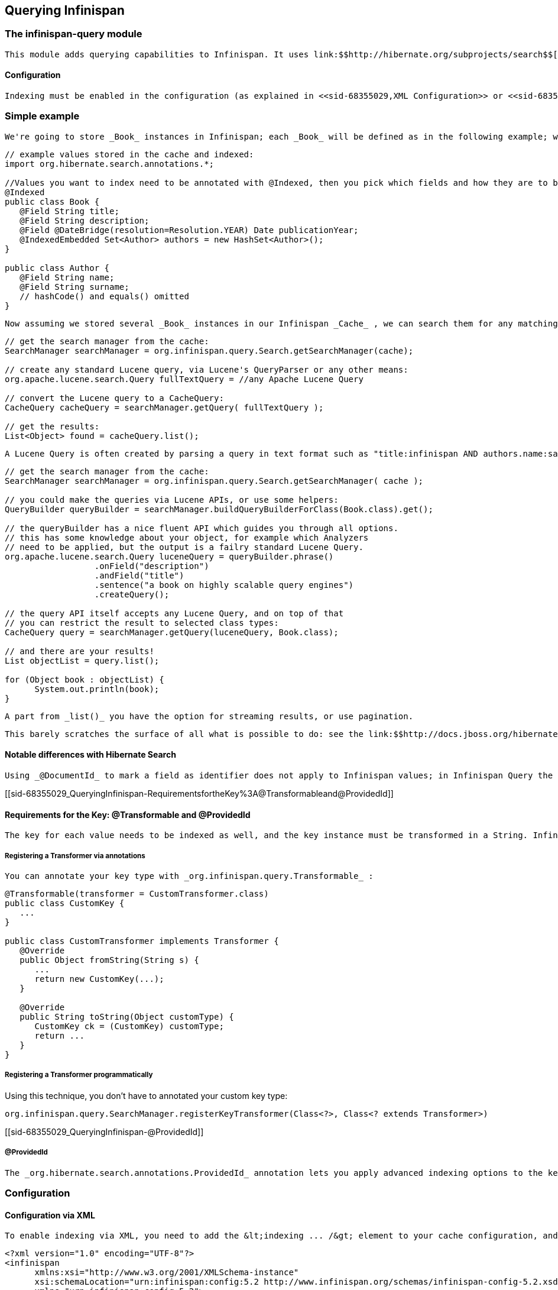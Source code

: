 [[sid-68355029]]

==  Querying Infinispan

[[sid-68355029_QueryingInfinispan-Theinfinispanquerymodule]]


=== The infinispan-query module

 This module adds querying capabilities to Infinispan. It uses link:$$http://hibernate.org/subprojects/search$$[Hibernate Search] and link:$$http://lucene.apache.org/$$[Apache Lucene] to index and search objects in the cache. It allows users to obtain objects within the cache without needing to know the keys to each object that they want to obtain, so you can search your objects basing on some of it's properties, for example to retrieve all red cars (exact metadata match), or all books about a specific topic (full text search and relevance scoring). 

[[sid-68355029_QueryingInfinispan-Configuration]]


==== Configuration

 Indexing must be enabled in the configuration (as explained in <<sid-68355029,XML Configuration>> or <<sid-68355029,Programmatic configuration>> ). This will trigger automatic indexing of objects stored in the cache; there are several different ways to specify how these objects need to be indexed explained in the following paragraphs. To run queries you use the _SearchManager_ which exposes all necessary methods to get started. 

[[sid-68355029_QueryingInfinispan-Simpleexample]]


=== Simple example

 We're going to store _Book_ instances in Infinispan; each _Book_ will be defined as in the following example; we have to choose which properties are indexed, and for each property we can optionally choose advanced indexing options using the annotations defined in the Hibernate Search project. 


----
// example values stored in the cache and indexed:
import org.hibernate.search.annotations.*;

//Values you want to index need to be annotated with @Indexed, then you pick which fields and how they are to be indexed:
@Indexed
public class Book {
   @Field String title;
   @Field String description;
   @Field @DateBridge(resolution=Resolution.YEAR) Date publicationYear;
   @IndexedEmbedded Set<Author> authors = new HashSet<Author>();
}

public class Author {
   @Field String name;
   @Field String surname;
   // hashCode() and equals() omitted
}

----

 Now assuming we stored several _Book_ instances in our Infinispan _Cache_ , we can search them for any matching field as in the following example. 


----
// get the search manager from the cache:
SearchManager searchManager = org.infinispan.query.Search.getSearchManager(cache);

// create any standard Lucene query, via Lucene's QueryParser or any other means:
org.apache.lucene.search.Query fullTextQuery = //any Apache Lucene Query

// convert the Lucene query to a CacheQuery:
CacheQuery cacheQuery = searchManager.getQuery( fullTextQuery );

// get the results:
List<Object> found = cacheQuery.list();


----

 A Lucene Query is often created by parsing a query in text format such as "title:infinispan AND authors.name:sanne", or by using the query builder provided by Hibernate Search. 


----
// get the search manager from the cache:
SearchManager searchManager = org.infinispan.query.Search.getSearchManager( cache );

// you could make the queries via Lucene APIs, or use some helpers:
QueryBuilder queryBuilder = searchManager.buildQueryBuilderForClass(Book.class).get();

// the queryBuilder has a nice fluent API which guides you through all options.
// this has some knowledge about your object, for example which Analyzers
// need to be applied, but the output is a failry standard Lucene Query.
org.apache.lucene.search.Query luceneQuery = queryBuilder.phrase()
                  .onField("description")
                  .andField("title")
                  .sentence("a book on highly scalable query engines")
                  .createQuery();

// the query API itself accepts any Lucene Query, and on top of that
// you can restrict the result to selected class types:
CacheQuery query = searchManager.getQuery(luceneQuery, Book.class);

// and there are your results!
List objectList = query.list();

for (Object book : objectList) {
      System.out.println(book);
}

----

 A part from _list()_ you have the option for streaming results, or use pagination. 

 This barely scratches the surface of all what is possible to do: see the link:$$http://docs.jboss.org/hibernate/stable/search/reference/en-US/html_single$$[Hibernate Search reference documentation] to learn about sorting, numeric fields, declarative filters, caching filters, complex object graph indexing, custom types and the powerful faceting search API. 

[[sid-68355029_QueryingInfinispan-NotabledifferenceswithHibernateSearch]]


==== Notable differences with Hibernate Search

 Using _@DocumentId_ to mark a field as identifier does not apply to Infinispan values; in Infinispan Query the identifier for all _@Indexed_ objects is the key used to store the value. You can still customize how the key is indexed using a combination of _@Transformable_ , _@ProvidedId_ , custom types and custom _FieldBridge_ implementations. 

[[sid-68355029_QueryingInfinispan-RequirementsfortheKey%3A@Transformableand@ProvidedId]]


==== Requirements for the Key: @Transformable and @ProvidedId

 The key for each value needs to be indexed as well, and the key instance must be transformed in a String. Infinispan includes some default transformation routines to encode common primitivies, but to use a custom key you must provide an implementation of _org.infinispan.query.Transformer_ . 

[[sid-68355029_QueryingInfinispan-RegisteringaTransformerviaannotations]]


===== Registering a Transformer via annotations

 You can annotate your key type with _org.infinispan.query.Transformable_ : 


----

@Transformable(transformer = CustomTransformer.class)
public class CustomKey {
   ...
}

public class CustomTransformer implements Transformer {
   @Override
   public Object fromString(String s) {
      ...
      return new CustomKey(...);
   }

   @Override
   public String toString(Object customType) {
      CustomKey ck = (CustomKey) customType;
      return ...
   }
}

----

[[sid-68355029_QueryingInfinispan-RegisteringaTransformerprogrammatically]]


===== Registering a Transformer programmatically

Using this technique, you don't have to annotated your custom key type:


----
org.infinispan.query.SearchManager.registerKeyTransformer(Class<?>, Class<? extends Transformer>)
----

[[sid-68355029_QueryingInfinispan-@ProvidedId]]


===== @ProvidedId

 The _org.hibernate.search.annotations.ProvidedId_ annotation lets you apply advanced indexing options to the key field: the field name to be used, and/or specify a custom _FieldBridge_ . 

[[sid-68355029_QueryingInfinispan-Configurationx]]


=== Configuration

[[sid-68355029_QueryingInfinispan-ConfigurationviaXML]]


==== Configuration via XML

 To enable indexing via XML, you need to add the &lt;indexing ... /&gt; element to your cache configuration, and optionally pass additional properties to the embedded Hibernate Search engine: 


----
<?xml version="1.0" encoding="UTF-8"?>
<infinispan
      xmlns:xsi="http://www.w3.org/2001/XMLSchema-instance"
      xsi:schemaLocation="urn:infinispan:config:5.2 http://www.infinispan.org/schemas/infinispan-config-5.2.xsd"
      xmlns="urn:infinispan:config:5.2">
   <default>
      <indexing enabled="true" indexLocalOnly="true">
         <properties>
            <property name="default.directory_provider" value="ram" />
         </properties>
      </indexing>
   </default>
</infinispan>

----

 In this example the index is stored in memory, so when this nodes is shutdown the index is lost: good for a quick demo, but in real world cases you'll want to use the default (store on filesystem) or store the index in Infinispan as well. For the complete reference of properties to define, refer to the link:$$http://docs.jboss.org/hibernate/stable/search/reference/en-US/html_single/#search-configuration$$[Hibernate Search documentation] . 

[[sid-68355029_QueryingInfinispan-LuceneDirectory]]


==== Lucene Directory

 Infinispan Query isn't aware of where you store the indexes, it just passes the configuration of which _Lucene Directory_ implementation you want to use to the Hibernate Search engine. There are several _Lucene Directory_ implementations bundled, and you can plug your own or add third party implementations: the Directory is the IO API for Lucene to store the indexes. 

 The most common _Lucene Directory_ implementations used with _Infinispan Query_ are: 


* Ram - stores the index in a local map to the node. This index can't be shared.


* Filesystem - stores the index in a locally mounted filesystem. This could be a network shared FS, but sharing this way is generally not recommended.


*  Infinispan - stores the index in a different dedicated Infinispan cache. This cache can be configured as replicated or distributed, to share the index among nodes. See also <<sid-68355039>> . 

Of course having a shared index vs. an independent index on each node directly affects behaviour of the Query module; some combinations might not make much sense.

[[sid-68355029_QueryingInfinispan-Usingprogrammaticconfigurationandindexmapping]]


==== Using programmatic configuration and index mapping

 In the following example we start Infinispan programmatically, avoiding XML configuration files, and also map an object _Author_ which is to be stored in the grid and made searchable on two properties but without annotating the class. 


----

SearchMapping mapping = new SearchMapping();
mapping.entity(Author.class).indexed().providedId()
      .property("name", ElementType.METHOD).field()
      .property("surname", ElementType.METHOD).field();

Properties properties = new Properties();
properties.put(org.hibernate.search.Environment.MODEL_MAPPING, mapping);
properties.put("hibernate.search.[other options]", "[...]");

Configuration infinispanConfiguration = new ConfigurationBuilder()
      .indexing()
         .enable()
         .indexLocalOnly(true)
         .withProperties(properties)
      .build();

DefaultCacheManager cacheManager = new DefaultCacheManager(infinispanConfiguration);

Cache<Long, Author> cache = cacheManager.getCache();
SearchManager sm = Search.getSearchManager(cache);

Author author = new Author(1, "Manik", "Surtani");
cache.put(author.getId(), author);

QueryBuilder qb = sm.buildQueryBuilderForClass(Author.class).get();
Query q = qb.keyword().onField("name").matching("Manik").createQuery();
CacheQuery cq = sm.getQuery(q, Author.class);
Assert.assertEquals(cq.getResultSize(), 1);

----

[[sid-68355029_QueryingInfinispan-Cachemodesandmanagingindexes]]


=== Cache modes and managing indexes

 Index management is currently controlled by the _Configuration.setIndexLocalOnly()_ setter, or the &lt;indexing indexLocalOnly="true" /&gt; XML element. If you set this to true, only modifications made locally on each node are considered in indexing. Otherwise, remote changes are considered too. 

 Regarding actually configuring a Lucene directory, refer to the link:$$http://docs.jboss.org/hibernate/stable/search/reference/en-US/html_single/#search-configuration$$[Hibernate Search documentation] on how to pass in the appropriate Lucene configuration via the Properties object passed to QueryHelper. 

[[sid-68355029_QueryingInfinispan-LOCAL]]


==== LOCAL

 In local mode, you may use any Lucene Directory implementation. Also the option _indexLocalOnly_ isn't meaningful. 

[[sid-68355029_QueryingInfinispan-REPLICATION]]


==== REPLICATION

 In replication mode, each node can have it's own local copy of the index. So indexes can either be stored locally on each node (RAMDirectory, FSDirectory, etc) but you need to set _indexLocalOnly_ to _false_ , so that each node will apply needed updates it receives from other nodes in addition to the updates started locally. Any Directory implementation can be used, but you have to make sure that when a new node is started it receives an up to date copy of the index; typically rsync is well suited for this task, but being an external operation you might end up with a slightly out-of-sync index, especially if updates are very frequent. 

 Alternately, if you use some form of shared storage for indexes (see _Sharing the Index_ ), you then have to set _indexLocalOnly_ to _true_ so that each node will apply only the changes originated locally; in this case there's no risk in having an out-of-sync index, but to avoid write contention on the index you should make sure that a single node is "in charge" of updating the index. Again, the Hibernate Search reference documentation describes means to use link:$$http://docs.jboss.org/hibernate/stable/search/reference/en-US/html_single/#jms-backend$$[a JMS queue] or link:$$http://docs.jboss.org/hibernate/stable/search/reference/en-US/html_single/#jgroups-backend$$[JGroups] to send indexing tasks to a master node. 

The diagram below shows a replicated deployment, in which each node has a local index.

 
.TODO InformalFigure image title empty
image::[]

 

[[sid-68355029_QueryingInfinispan-DISTRIBUTION]]


==== DISTRIBUTION

 For these 2 cache modes, you _need_ to use a shared index and set _indexLocalOnly_ to true. 

The diagram below shows a deployment with a shared index. Note that while not mandatory, a shared index can be used for replicated (vs. distributed) caches as well.

 
.TODO InformalFigure image title empty
image::[]

 

[[sid-68355029_QueryingInfinispan-INVALIDATION]]


==== INVALIDATION

Indexing or searching of elements under INVALIDATION mode is not supported.

[[sid-68355029_QueryingInfinispan-SharingtheIndex]]


=== Sharing the Index

 The most simple way to share an index is to use some form of shared storage for the indexes, like an _FSDirectory_ on a shared disk; however this form is problematic as the _FSDirectory_ relies on specific locking semantics which are often incompletely implemented on network filesystems, or not reliable enough; if you go for this approach make sure to search for potential problems on the Lucene mailing lists for other experiences and workarounds. Good luck, test well. 

 There are many alternative Directory implementations you can find, one of the most suited approaches when working with Infinispan is of course to store the index in an Infinispan cache: have a look at the <<sid-68355039,InfinispanDirectoryProvider>> , as all Infinispan based layers it can be combined with persistent CacheLoaders to keep the index on a shared filesystem without the locking issues, or alternatively in a database, cloud storage, or any other CacheLoader implementation; you could backup the index in the same store used to backup your values. 

 For full documentation on clustering the Lucene engine, refer to the link:$$http://docs.jboss.org/hibernate/stable/search/reference/en-US/html_single/#search-configuration$$[Hibernate Search documentation] to properly configure it clustered. 

[[sid-68355029_QueryingInfinispan-ClusteringtheIndexinInfinispan]]


=== Clustering the Index in Infinispan

 Again the configuration details are in the Hibernate Search reference, in particular in the link:$$http://docs.jboss.org/hibernate/stable/search/reference/en-US/html_single/#infinispan-directories$$[infinispan-directories] section. This backend will by default start a secondary Infinispan CacheManager, and optionally take another Infinispan configuration file: don't reuse the same configuration or you will start grids recursively! It is currently not possible to share the same CacheManager. 

[[sid-68355029_QueryingInfinispan-RebuildingtheIndex]]


=== Rebuilding the Index

 Occasionally you might need to rebuild the Lucene index by reconstructing it from the data stored in the Cache. You need to rebuild the index if you change the definition of what is indexed on your types, or if you change for example some _Analyzer_ parameter, as Analyzers affect how the index is defined. Also, you might need to rebuild the index if you had it destroyed by some system administration mistake. To rebuild the index just get a reference to the MassIndexer and start it; beware if might take some time as it needs to reprocess all data in the grid! 


----

SearchManager searchManager = Search.getSearchManager(cache);
searchManager.getMassIndexer().start();

----

This is also available as a JMX operation.


[WARNING]
==== 
There is currently one limitation: the MassIndexer is implemented using Map/Reduce, which in Infinispan 5.2 requires the underlying caches to use distribution. In other words, the MassIndexer isn't currently functional in LOCAL and REPL cache modes.


==== 


